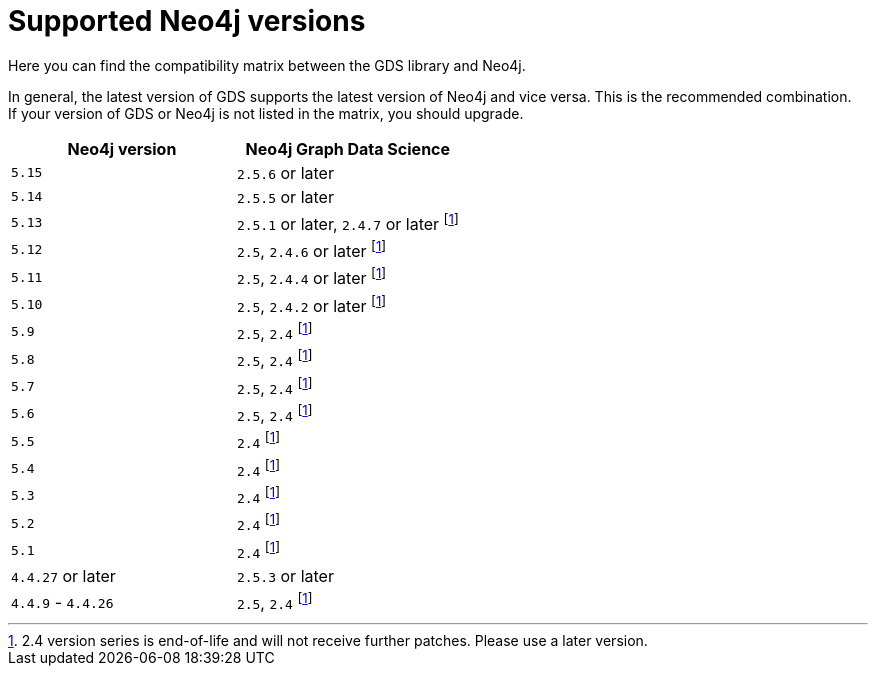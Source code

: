[[supported-neo4j-versions]]
= Supported Neo4j versions

Here you can find the compatibility matrix between the GDS library and Neo4j.

In general, the latest version of GDS supports the latest version of Neo4j and vice versa.
This is the recommended combination. +
If your version of GDS or Neo4j is not listed in the matrix, you should upgrade.

[opts=header]
|===
| Neo4j version     | Neo4j Graph Data Science
| `5.15`            | `2.5.6` or later
| `5.14`            | `2.5.5` or later
| `5.13`            | `2.5.1` or later, `2.4.7` or later footnote:eol[2.4 version series is end-of-life and will not receive further patches. Please use a later version.]
| `5.12`            | `2.5`, `2.4.6` or later footnote:eol[]
| `5.11`            | `2.5`, `2.4.4` or later footnote:eol[]
| `5.10`            | `2.5`, `2.4.2` or later footnote:eol[]
| `5.9`             | `2.5`, `2.4` footnote:eol[]
| `5.8`             | `2.5`, `2.4` footnote:eol[]
| `5.7`             | `2.5`, `2.4` footnote:eol[]
| `5.6`             | `2.5`, `2.4` footnote:eol[]
| `5.5`             | `2.4` footnote:eol[]
| `5.4`             | `2.4` footnote:eol[]
| `5.3`             | `2.4` footnote:eol[]
| `5.2`             | `2.4` footnote:eol[]
| `5.1`             | `2.4` footnote:eol[]
| `4.4.27` or later  | `2.5.3` or later
| `4.4.9` - `4.4.26`  | `2.5`, `2.4` footnote:eol[]
|===
